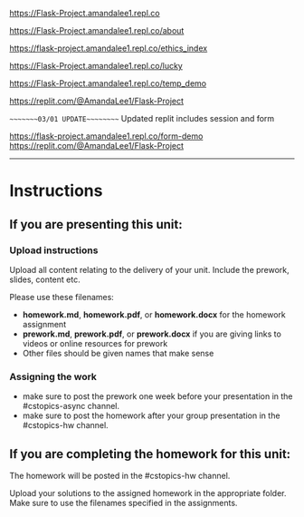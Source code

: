 https://Flask-Project.amandalee1.repl.co

https://Flask-Project.amandalee1.repl.co/about

https://flask-project.amandalee1.repl.co/ethics_index

https://Flask-Project.amandalee1.repl.co/lucky

https://Flask-Project.amandalee1.repl.co/temp_demo

https://replit.com/@AmandaLee1/Flask-Project

~~~~~~~~03/01 UPDATE~~~~~~~~~
Updated replit includes session and form

https://flask-project.amandalee1.repl.co/form-demo
https://replit.com/@AmandaLee1/Flask-Project

-----------------------------

* Instructions

** If you are presenting this unit:

*** Upload instructions
Upload all content relating to the delivery of your unit. Include the
prework, slides, content etc.

Please use these filenames:
- *homework.md*, *homework.pdf*, or *homework.docx* for the homework
  assignment
- *prework.md*, *prework.pdf*, or *prework.docx* if you are giving
  links to videos or online resources for prework
- Other files should be given names that make sense
*** Assigning the work
- make sure to post the prework one week before your presentation in
  the #cstopics-async channel.
- make sure to post the homework after your group presentation in the
  #cstopics-hw channel.
  
** If you are completing the homework for this unit:

The homework will be posted in the #cstopics-hw channel.

Upload your solutions to the assigned homework in the appropriate
folder. Make sure to use the filenames specified in the assignments.


